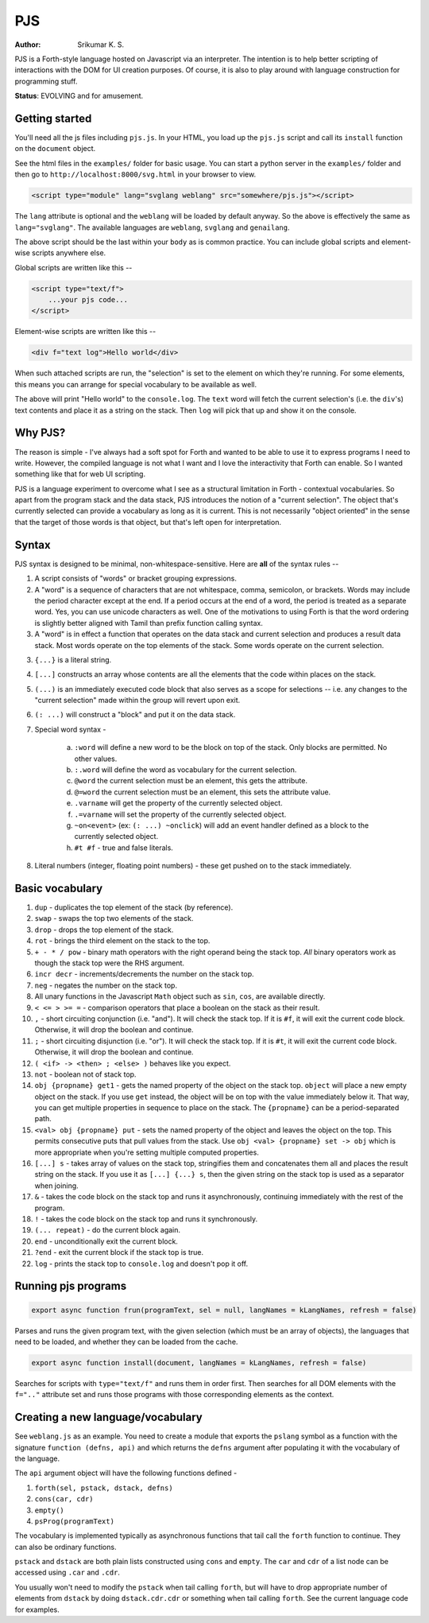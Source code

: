PJS
===
:author: Srikumar K. S.

PJS is a Forth-style language hosted on Javascript via an interpreter.
The intention is to help better scripting of interactions with the DOM
for UI creation purposes. Of course, it is also to play around with 
language construction for programming stuff.

**Status**: EVOLVING and for amusement.

Getting started
---------------

You'll need all the js files including ``pjs.js``. In your HTML, you
load up the ``pjs.js`` script and call its ``install`` function on the
``document`` object.

See the html files in the ``examples/`` folder for basic usage. You can start a
python server in the ``examples/`` folder and then go to
``http://localhost:8000/svg.html`` in your browser to view.

.. code-block:: html

   <script type="module" lang="svglang weblang" src="somewhere/pjs.js"></script>

The ``lang`` attribute is optional and the ``weblang`` will be loaded
by default anyway. So the above is effectively the same as ``lang="svglang"``.
The available languages are ``weblang``, ``svglang`` and ``genailang``.

The above script should be the last within your ``body`` as is common
practice. You can include global scripts and element-wise scripts anywhere
else.

Global scripts are written like this --

.. code-block:: html

    <script type="text/f">
        ...your pjs code...
    </script>

Element-wise scripts are written like this --

.. code-block:: html

    <div f="text log">Hello world</div>

When such attached scripts are run, the "selection" is set to the element on
which they're running. For some elements, this means you can arrange for
special vocabulary to be available as well.

The above will print "Hello world" to the ``console.log``. The ``text`` word
will fetch the current selection's (i.e. the ``div``'s) text contents and place
it as a string on the stack. Then ``log`` will pick that up and show it on the
console.


Why PJS?
--------

The reason is simple - I've always had a soft spot for Forth and wanted to
be able to use it to express programs I need to write. However, the compiled
language is not what I want and I love the interactivity that Forth can enable.
So I wanted something like that for web UI scripting. 

PJS is a language experiment to overcome what I see as a structural limitation
in Forth - contextual vocabularies. So apart from the program stack and the
data stack, PJS introduces the notion of a "current selection". The object
that's currently selected can provide a vocabulary as long as it is current.
This is not necessarily "object oriented" in the sense that the target of those
words is that object, but that's left open for interpretation.

Syntax
------

PJS syntax is designed to be minimal, non-whitespace-sensitive. Here are **all**
of the syntax rules --

1. A script consists of "words" or bracket grouping expressions.

2. A "word" is a sequence of characters that are not whitespace, comma, semicolon,
   or brackets. Words may include the period character except at the end. If a period
   occurs at the end of a word, the period is treated as a separate word. Yes,
   you can use unicode characters as well. One of the motivations to using Forth is
   that the word ordering is slightly better aligned with Tamil than prefix
   function calling syntax.

3. A "word" is in effect a function that operates on the data stack and current selection
   and produces a result data stack. Most words operate on the top elements of the stack.
   Some words operate on the current selection.

3. ``{...}`` is a literal string.

4. ``[...]`` constructs an array whose contents are all the elements that the code
   within places on the stack.

5. ``(...)`` is an immediately executed code block that also serves as a scope for
   selections -- i.e. any changes to the "current selection" made within the group
   will revert upon exit.

6. ``(: ...)`` will construct a "block" and put it on the data stack.

7. Special word syntax - 

    a. ``:word`` will define a new word to be the block on top of the stack.
       Only blocks are permitted. No other values.

    b. ``:.word`` will define the word as vocabulary for the current selection.

    c. ``@word`` the current selection must be an element, this gets the attribute.

    d. ``@=word`` the current selection must be an element, this sets the attribute value.

    e. ``.varname`` will get the property of the currently selected object.

    f. ``.=varname`` will set the property of the currently selected object.

    g. ``~on<event>`` (ex: ``(: ...) ~onclick``) will add an event handler defined as a block
       to the currently selected object.

    h. ``#t #f`` - true and false literals.

8. Literal numbers (integer, floating point numbers) - these get pushed on to
   the stack immediately.

Basic vocabulary
----------------

1. ``dup`` - duplicates the top element of the stack (by reference).

2. ``swap`` - swaps the top two elements of the stack.

3. ``drop`` - drops the top element of the stack.

4. ``rot`` - brings the third element on the stack to the top.

5. ``+ - * / pow`` - binary math operators with the right operand being the stack top.
   *All* binary operators work as though the stack top were the RHS argument.

6. ``incr decr`` - increments/decrements the number on the stack top.

7. ``neg`` - negates the number on the stack top.

8. All unary functions in the Javascript ``Math`` object such as ``sin``,
   ``cos``, are available directly.

9. ``< <= > >= =`` - comparison operators that place a boolean on the stack
   as their result.

10. ``,`` - short circuiting conjunction (i.e. "and"). It will check the stack top.
    If it is ``#f``, it will exit the current code block. Otherwise, it will drop the
    boolean and continue.

11. ``;`` - short circuiting disjunction (i.e. "or"). It will check the stack top.
    If it is ``#t``, it will exit the current code block. Otherwise, it will
    drop the boolean and continue.

12. ``( <if> -> <then> ; <else> )`` behaves like you expect.

13. ``not`` - boolean not of stack top.

14. ``obj {propname} get1`` - gets the named property of the object on the stack top.
    ``object`` will place a new empty object on the stack. If you use ``get`` instead,
    the object will be on top with the value immediately below it. That way, you can
    get multiple properties in sequence to place on the stack. The ``{propname}`` can
    be a period-separated path.

15. ``<val> obj {propname} put`` - sets the named property of the object and leaves
    the object on the top. This permits consecutive puts that pull values from the stack.
    Use ``obj <val> {propname} set -> obj`` which is more appropriate when you're setting
    multiple computed properties.

16. ``[...] s`` - takes array of values on the stack top, stringifies them and concatenates
    them all and places the result string on the stack. If you use it as ``[...] {...} s``,
    then the given string on the stack top is used as a separator when joining.

17. ``&`` - takes the code block on the stack top and runs it asynchronously,
    continuing immediately with the rest of the program.

18. ``!`` - takes the code block on the stack top and runs it synchronously.

19. ``(... repeat)`` - do the current block again.

20. ``end`` - unconditionally exit the current block.

21. ``?end`` - exit the current block if the stack top is true.

22. ``log`` - prints the stack top to ``console.log`` and doesn't pop it off.

Running pjs programs
--------------------

.. code-block:: js

    export async function frun(programText, sel = null, langNames = kLangNames, refresh = false)

Parses and runs the given program text, with the given selection (which must be an array
of objects), the languages that need to be loaded, and whether they can
be loaded from the cache.

.. code-block:: js

    export async function install(document, langNames = kLangNames, refresh = false)

Searches for scripts with ``type="text/f"`` and runs them in order first.
Then searches for all DOM elements with the ``f=".."`` attribute set and runs
those programs with those corresponding elements as the context.

Creating a new language/vocabulary
----------------------------------

See ``weblang.js`` as an example. You need to create a module that exports the
``pslang`` symbol as a function with the signature ``function (defns, api)``
and which returns the ``defns`` argument after populating it with the vocabulary
of the language.

The ``api`` argument object will have the following functions defined -

1. ``forth(sel, pstack, dstack, defns)``
2. ``cons(car, cdr)``
3. ``empty()``
4. ``psProg(programText)``

The vocabulary is implemented typically as asynchronous functions 
that tail call the ``forth`` function to continue. They can also
be ordinary functions.

``pstack`` and ``dstack`` are both plain lists constructed using ``cons``
and ``empty``. The ``car`` and ``cdr`` of a list node can be accessed
using ``.car`` and ``.cdr``.

You usually won't need to modify the ``pstack`` when tail calling ``forth``,
but will have to drop appropriate number of elements from ``dstack`` by
doing ``dstack.cdr.cdr`` or something when tail calling ``forth``. See
the current language code for examples.




